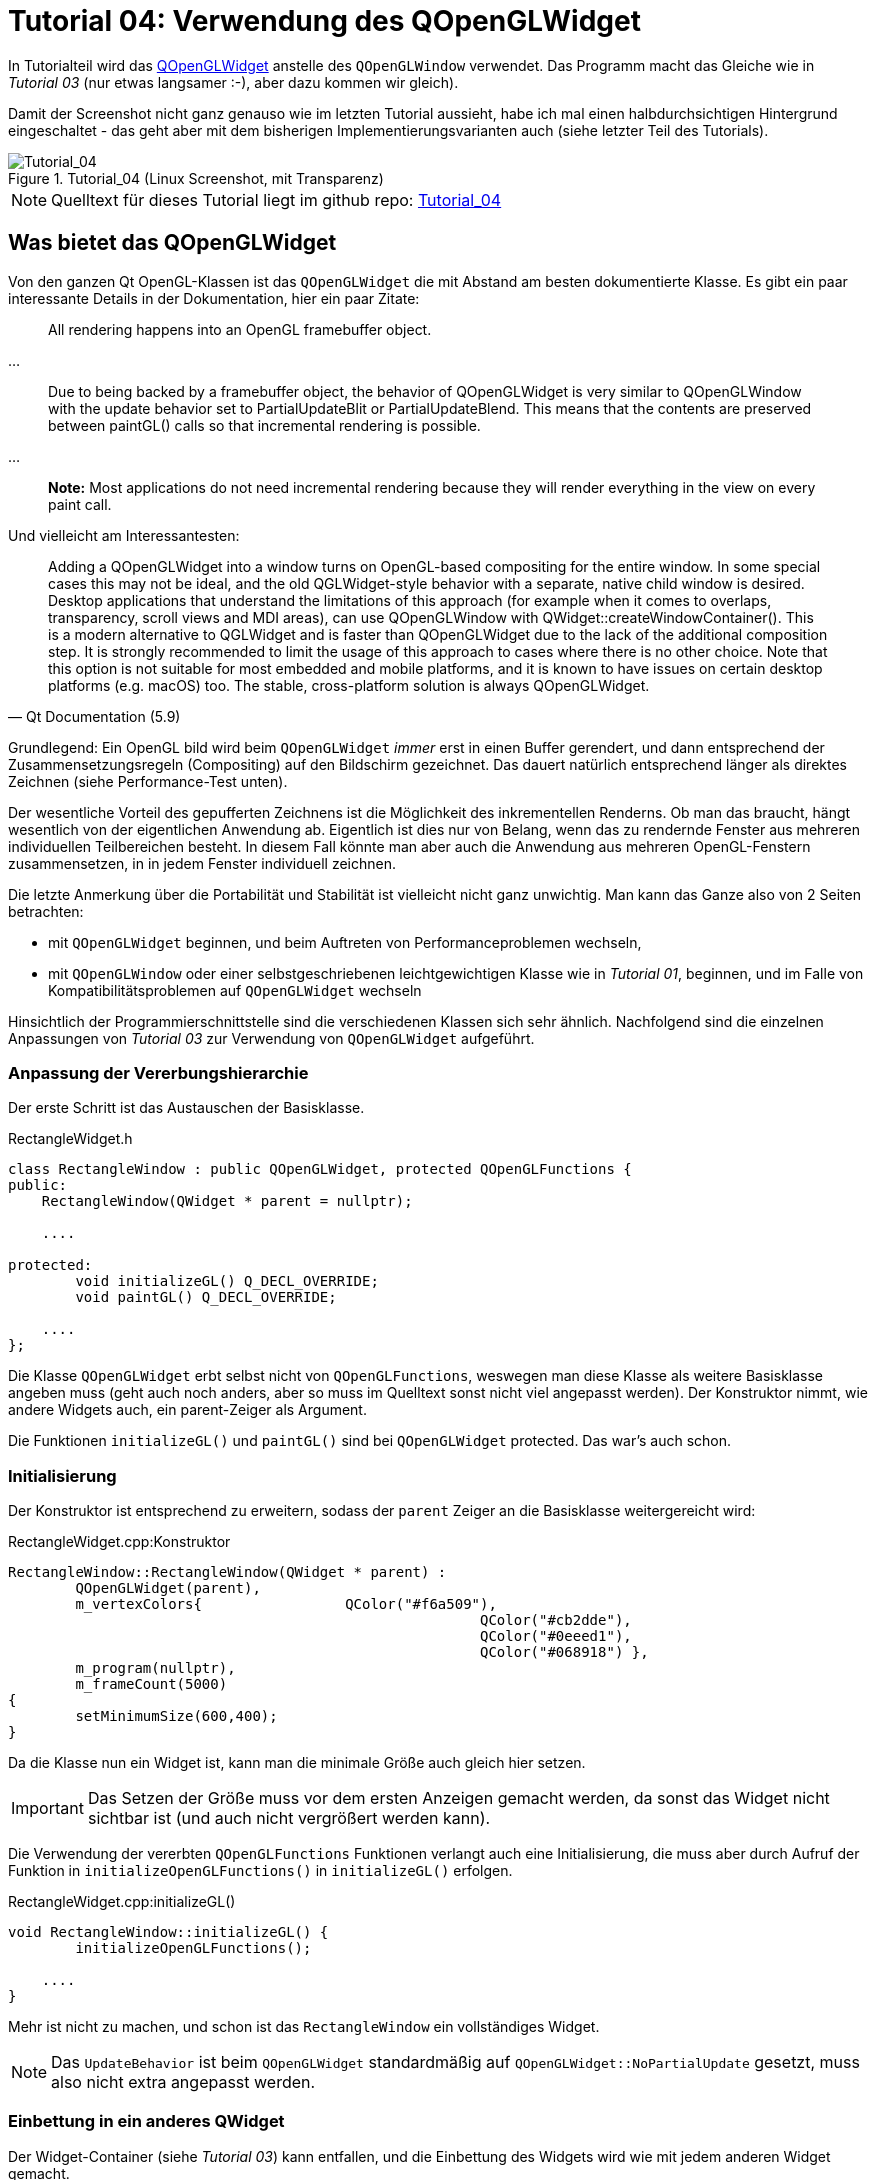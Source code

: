 :imagesdir: ./images
= Tutorial 04: Verwendung des QOpenGLWidget

In Tutorialteil wird das https://doc.qt.io/qt-5/qopenglwidget.html[QOpenGLWidget] anstelle des `QOpenGLWindow` verwendet. Das Programm macht das Gleiche wie in _Tutorial 03_ (nur etwas langsamer :-), aber dazu kommen wir gleich).

Damit der Screenshot nicht ganz genauso wie im letzten Tutorial aussieht, habe ich mal einen halbdurchsichtigen Hintergrund eingeschaltet - das geht aber mit dem bisherigen Implementierungsvarianten auch (siehe letzter Teil des Tutorials).

.Tutorial_04 (Linux Screenshot, mit Transparenz)
image::Tutorial_04_linux.png[Tutorial_04,pdfwidth=8cm]

[NOTE]
====
Quelltext für dieses Tutorial liegt im github repo:  https://github.com/ghorwin/OpenGLWithQt-Tutorial/tree/master/code/Tutorial_04[Tutorial_04]
====

== Was bietet das QOpenGLWidget

Von den ganzen Qt OpenGL-Klassen ist das `QOpenGLWidget` die mit Abstand am besten dokumentierte Klasse. Es gibt ein paar interessante Details in der Dokumentation, hier ein paar Zitate:

[quote,]
____
All rendering happens into an OpenGL framebuffer object.
____

...

[quote,]
____
Due to being backed by a framebuffer object, the behavior of QOpenGLWidget is very similar to QOpenGLWindow with the update behavior set to PartialUpdateBlit or PartialUpdateBlend. This means that the contents are preserved between paintGL() calls so that incremental rendering is possible.
____

...

[quote,]
____
*Note:* Most applications do not need incremental rendering because they will render everything in the view on every paint call.
____


Und vielleicht am Interessantesten:

[quote, Qt Documentation (5.9)]
____

Adding a QOpenGLWidget into a window turns on OpenGL-based compositing for the entire window. In some special cases this may not be ideal, and the old QGLWidget-style behavior with a separate, native child window is desired. Desktop applications that understand the limitations of this approach (for example when it comes to overlaps, transparency, scroll views and MDI areas), can use QOpenGLWindow with QWidget::createWindowContainer(). This is a modern alternative to QGLWidget and is faster than QOpenGLWidget due to the lack of the additional composition step. It is strongly recommended to limit the usage of this approach to cases where there is no other choice. Note that this option is not suitable for most embedded and mobile platforms, and it is known to have issues on certain desktop platforms (e.g. macOS) too. The stable, cross-platform solution is always QOpenGLWidget.
____

Grundlegend: Ein OpenGL bild wird beim `QOpenGLWidget` _immer_ erst in einen Buffer gerendert, und dann entsprechend der Zusammensetzungsregeln (Compositing) auf den Bildschirm gezeichnet. Das dauert natürlich entsprechend länger als direktes Zeichnen (siehe Performance-Test unten).

Der wesentliche Vorteil des gepufferten Zeichnens ist die Möglichkeit des inkrementellen Renderns. Ob man das braucht, hängt wesentlich von der eigentlichen Anwendung ab. Eigentlich ist dies nur von Belang, wenn das zu rendernde Fenster aus mehreren individuellen Teilbereichen besteht. In diesem Fall könnte man aber auch die Anwendung aus mehreren OpenGL-Fenstern zusammensetzen, in in jedem Fenster individuell zeichnen.

Die letzte Anmerkung über die Portabilität und Stabilität ist vielleicht nicht ganz unwichtig. Man kann das Ganze also von 2 Seiten betrachten:

- mit `QOpenGLWidget` beginnen, und beim Auftreten von Performanceproblemen wechseln,
- mit `QOpenGLWindow` oder einer selbstgeschriebenen leichtgewichtigen Klasse wie in _Tutorial 01_, beginnen, und im Falle von Kompatibilitätsproblemen auf `QOpenGLWidget` wechseln

Hinsichtlich der Programmierschnittstelle sind die verschiedenen Klassen sich sehr ähnlich. Nachfolgend sind die einzelnen Anpassungen von _Tutorial 03_ zur Verwendung von `QOpenGLWidget` aufgeführt.

=== Anpassung der Vererbungshierarchie

Der erste Schritt ist das Austauschen der Basisklasse.

.RectangleWidget.h
[source,c++]
----
class RectangleWindow : public QOpenGLWidget, protected QOpenGLFunctions {
public:
    RectangleWindow(QWidget * parent = nullptr);
	
    ....

protected:
	void initializeGL() Q_DECL_OVERRIDE;
	void paintGL() Q_DECL_OVERRIDE;

    ....
};
----

Die Klasse `QOpenGLWidget` erbt selbst nicht von `QOpenGLFunctions`, weswegen man diese Klasse als weitere Basisklasse angeben muss (geht auch noch anders, aber so muss im Quelltext sonst nicht viel angepasst werden). Der Konstruktor nimmt, wie andere Widgets auch, ein parent-Zeiger als Argument.

Die Funktionen `initializeGL()` und  `paintGL()` sind bei `QOpenGLWidget` protected. Das war's auch schon. 

=== Initialisierung

Der Konstruktor ist entsprechend zu erweitern, sodass der `parent` Zeiger an die Basisklasse weitergereicht wird:

.RectangleWidget.cpp:Konstruktor
[source,c++]
----
RectangleWindow::RectangleWindow(QWidget * parent) :
	QOpenGLWidget(parent),
	m_vertexColors{ 		QColor("#f6a509"),
							QColor("#cb2dde"),
							QColor("#0eeed1"),
							QColor("#068918") },
	m_program(nullptr),
	m_frameCount(5000)
{
	setMinimumSize(600,400);
}
----
Da die Klasse nun ein Widget ist, kann man die minimale Größe auch gleich hier setzen.
[IMPORTANT]
====
Das Setzen der Größe muss vor dem ersten Anzeigen gemacht werden, da sonst das Widget nicht sichtbar ist (und auch nicht vergrößert werden kann).
====

Die Verwendung der vererbten `QOpenGLFunctions` Funktionen verlangt auch eine Initialisierung, die muss aber durch Aufruf der Funktion in `initializeOpenGLFunctions()` in `initializeGL()` erfolgen.

.RectangleWidget.cpp:initializeGL()
[source,c++]
----
void RectangleWindow::initializeGL() {
	initializeOpenGLFunctions();

    ....
}
----

Mehr ist nicht zu machen, und schon ist das `RectangleWindow` ein vollständiges Widget.
[NOTE]
====
Das `UpdateBehavior` ist beim `QOpenGLWidget` standardmäßig auf `QOpenGLWidget::NoPartialUpdate` gesetzt, muss also nicht extra angepasst werden.
====

=== Einbettung in ein anderes QWidget

Der Widget-Container (siehe _Tutorial 03_) kann entfallen, und die Einbettung des Widgets wird wie mit jedem anderen Widget gemacht.

.TestDialog.cpp:Konstruktor
[source,c++]
----
....

m_rectangleWindow = new RectangleWindow(this);
m_rectangleWindow->setFormat(format);

// *** create the layout and insert widget container

QVBoxLayout * vlay = new QVBoxLayout;
vlay->setMargin(0);
vlay->setSpacing(0);
vlay->addWidget(m_rectangleWindow);

....
----


== Performance-Vergleich

Die spannende Frage ist, wieviel langsamer ist das `QOpenGLWidget` im Vergleich zum direkten Zeichnen via `QOpenGLWindow` oder der eigenen `OpenGLWindow` Klasse aus _Tutorial 01_?

Im direkter Vergleich zwischen _Tutorial 03_ und _Tutorial 04_ fällt sofort auffällt auf, dass das Resize-Verhalten unterschiedlich ist. Es gibt eine merkliche Verzögerung bei der Größenänderung eines Widgets (sowohl unter Windows, als auch auf anderen Plattformen) und auch, wenn die Programme im Releasemodus kompiliert sind.

Da in diesen Testfällen nicht gerendert wird, liegt der Unterschied nur allein in der Widget-Compositing-Funktionalität im `QOpenGLWidget`.

Bei einem kleinen Benchmarktest (ca. 30 Sekunden lang mit dem Mauszeiger die Fenstergröße verändern, dabei die Anzahl der paintEvents() aufzeichnen und dann durch die Laufzeit teilen) kommt man auf:

- 25 Fensteraktualisierungen/Sekunde bei der Variante mit `QOpenGLWindow`, und
- 15 Fensteraktualisierungen/Sekunde bei der Variante mit `QOpenGLWidget`.

Das wohlgemerkt ohne OpenGL Zeichenaufrufe.

Interessant wird es, wenn man OpenGL-Animationen dazuschaltet. Dies kann man bei den Beispielen ganz einfach machen, wenn man die Frames für die Farbanimation von 120 auf, ca. 800 ändert. Dann läuft die Animation nach Klick auf "Animate Colors" ein paar Sekunden länger und man kann den CPU Overhead testen.

Bei beiden Varianten dauert die Animation exakt gleich lang, da jeweils mit nahezu 60 Frames pro Sekunde gerendert wird (bei mir zumindest).

Allerdings zeigen beide Varianten unterschiedliche CPU Auslastungen:

- 2.4% (single-core) CPU Load bei der Variante mit `QOpenGLWindow`, und
- 7.9% (single-core) CPU Load bei der Variante mit `QOpenGLWidget`.

Ein Unterschied ist da, aber sicher nicht der Rede wert. Da dürfte der optimische Verzögerungseffekt beim Vergrößern/Verkleinern eines Fensters während der Animation eher noch stören.


== Transparenz

Wie schon im Screenshot zu sehen, kann man auch halb-transparente Widgetanwendungen bauen, oder auch Anwendungen mit recht unregelmäßigen Formen. 

=== Mit QOpenGLWidget

Bei Verwendung des `QOpenGLWidgets` ist das recht einfach. Zunächst gibt man dem obersten Widget das Attribut `Qt::WA_TranslucentBackground`. Wer keine Titelleiste und keine Rahmen um das Fenster haben möchte, muss dem obersten Widget auch noch die Eigenschaft `Qt::FramelessWindowHint` geben, also z.B.:

.main.cpp
[source,c++]
----
int main(int argc, char **argv) {
	QApplication app(argc, argv);

	TestDialog dlg;
	// transparent window
	dlg.setAttribute(Qt::WA_TranslucentBackground, true);
	// no frame and flags.
	dlg.setWindowFlag(Qt::FramelessWindowHint, true);
	dlg.show();

	return app.exec();
}
----

In der eigentlichen Zeichenfunktion muss man nur noch die Hintergrundfarbe auf Transparent umstellen (zumindest einen Alpha-Wert < 1):

.RectangleWindow.cpp:paintGL()
[source,c++]
----
void RectangleWindow::paintGL() {
	// set the background color = clear color
	glClearColor(0.0f, 0.0f, 0.0f, 0.0f); // fully transparent
	glClear(GL_COLOR_BUFFER_BIT);
	
	....
}
----
[NOTE]
====
Normalerweise würde man bei einem Alpha-Wert von 0 erwarten, dass der Hintergrund unverändert durchscheint, auch wenn die RGB Farbanteile der Hintergrundfarbe (clear color) irgendwelche Werte haben. Das ist aber nicht so - die Farben des Hintergrundes erscheinen etwas verblasst. Daher sollte man, wenn man wirklich den Hintergrund unverändert durchscheinen lassen möchte, die clear Color stets auf 0,0,0,0 setzen.
====

=== Mit QWindow-basierten OpenGL Renderfenstern

Bei den Varianten aus _Tutorial 01 .. 03_ geht Transparenz auch, allerdings mit minimal mehr Aufwand. Bei der Konfiguration des `QSurfaceFormat` muss man einen AlphaBuffer festlegen (hier gezeigt beim Beispiel aus _Tutorial 01_).

.main.cpp
[source,c++]
----
int main(int argc, char **argv) {
	QGuiApplication app(argc, argv);

	// Set OpenGL Version information
	QSurfaceFormat format;
	format.setRenderableType(QSurfaceFormat::OpenGL);
	format.setProfile(QSurfaceFormat::CoreProfile);
	format.setVersion(3,3);
	format.setAlphaBufferSize(8);

	TriangleWindow window;
	// Note: The format must be set before show() is called.
	window.setFormat(format);
	window.resize(640, 480);
	window.show();
	window.setFlag(Qt::FramelessWindowHint);

	return app.exec();
}
----

In der Render-Funktion muss man noch Alphablending einschalten, hier gezeigt am Beispiel aus _Tutorial 01_.

.TriangleWindow.cpp:render()
[source,c++]
----
void TriangleWindow::render() {
    ....

	// Set the transparency to the scene to use the transparency of the fragment shader
	glEnable(GL_BLEND);
	glBlendFunc(GL_SRC_ALPHA, GL_ONE_MINUS_SRC_ALPHA);

	// set the background color = clear color
	glClearColor(0.0f, 0.0f, 0.0f, .0f);
	glClear(GL_COLOR_BUFFER_BIT);

    ....
}
----

